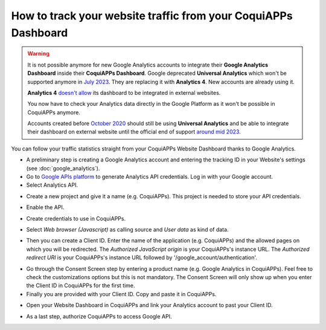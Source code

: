 ==========================================================
How to track your website traffic from your CoquiAPPs Dashboard
==========================================================

.. warning::
  It is not possible anymore for new Google Analytics accounts to integrate
  their **Google Analytics Dashboard** inside their **CoquiAPPs Dashboard**.
  Google deprecated **Universal Analytics** which won't be supported anymore in
  `July 2023 <https://support.google.com/analytics/answer/11583528>`_. They are
  replacing it with **Analytics 4**. New accounts are already using it.

  **Analytics 4** `doesn't allow <https://issuetracker.google.com/issues/233738709?pli=1>`_
  its dashboard to be integrated in external websites.

  You now have to check your Analytics data directly in the Google Platform as
  it won't be possible in CoquiAPPs anymore.

  Accounts created before `October 2020 <https://support.google.com/analytics/answer/11583832>`_
  should still be using **Universal Analytics** and be able to integrate their
  dashboard on external website until the official end of support `around mid
  2023 <https://developers.googleblog.com/2022/03/gis-jsweb-authz-migration.html>`_.

You can follow your traffic statistics straight from your CoquiAPPs Website
Dashboard thanks to Google Analytics.

- A preliminary step is creating a Google Analytics account and entering the
  tracking ID in your Website's settings (see :doc:`google_analytics`).

- Go to `Google APIs platform <https://console.developers.google.com>`__
  to generate Analytics API credentials. Log in with your Google account.

- Select Analytics API.

.. image:: google_analytics_dashboard/google_analytics_api.png
    :align: center

- Create a new project and give it a name (e.g. CoquiAPPs).
  This project is needed to store your API credentials.

.. image:: google_analytics_dashboard/google_analytics_create_project.png
    :align: center

- Enable the API.

.. image:: google_analytics_dashboard/google_analytics_enable.png
    :align: center

- Create credentials to use in CoquiAPPs.

.. image:: google_analytics_dashboard/google_analytics_create_credentials.png
    :align: center

- Select *Web browser (Javascript)*
  as calling source and *User data* as kind of data.

.. image:: google_analytics_dashboard/google_analytics_get_credentials.png
    :align: center

- Then you can create a Client ID.
  Enter the name of the application (e.g. CoquiAPPs) and the allowed pages on
  which you will be redirected. The *Authorized JavaScript origin* is your
  CoquiAPPs's instance URL. The *Authorized redirect URI* is your CoquiAPPs's instance
  URL followed by '/google_account/authentication'.

.. image:: google_analytics_dashboard/google_analytics_authorization.png
    :align: center


- Go through the Consent Screen step by entering a product name
  (e.g. Google Analytics in CoquiAPPs). Feel free to check the customizations options
  but this is not mandatory. The Consent Screen will only show up when you enter
  the Client ID in CoquiAPPs for the first time.

- Finally you are provided with your Client ID. Copy and paste it in CoquiAPPs.

.. image:: google_analytics_dashboard/google_analytics_client_id.png
    :align: center

- Open your Website Dashboard in CoquiAPPs and link your Analytics account to past
  your Client ID.

.. image:: google_analytics_dashboard/google_analytics_start.png
    :align: center

- As a last step, authorize CoquiAPPs to access Google API.

.. image:: google_analytics_dashboard/google_analytics_login.png
    :align: center

